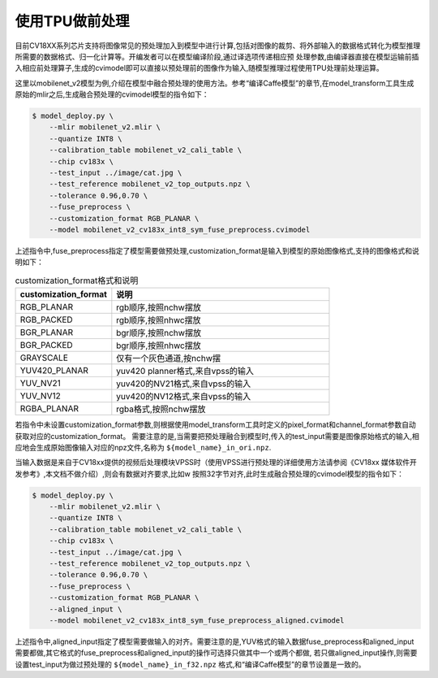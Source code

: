 使用TPU做前处理
==================
目前CV18XX系列芯片支持将图像常见的预处理加入到模型中进行计算,包括对图像的裁剪、将外部输入的数据格式转化为模型推理所需要的数据格式、归一化计算等。开编发者可以在模型编译阶段,通过译选项传递相应预
处理参数,由编译器直接在模型运输前插⼊相应前处理算⼦,⽣成的cvimodel即可以直接以预处理前的图像作为输⼊,随模型推理过程使⽤TPU处理前处理运算。

这里以mobilenet_v2模型为例,介绍在模型中融合预处理的使用方法。参考“编译Caffe模型”的章节,在model_transform工具生成原始的mlir之后,生成融合预处理的cvimodel模型的指令如下：

.. code-block:: shell

   $ model_deploy.py \
       --mlir mobilenet_v2.mlir \
       --quantize INT8 \
       --calibration_table mobilenet_v2_cali_table \
       --chip cv183x \
       --test_input ../image/cat.jpg \
       --test_reference mobilenet_v2_top_outputs.npz \
       --tolerance 0.96,0.70 \
       --fuse_preprocess \
       --customization_format RGB_PLANAR \
       --model mobilenet_v2_cv183x_int8_sym_fuse_preprocess.cvimodel


上述指令中,fuse_preprocess指定了模型需要做预处理,customization_format是输入到模型的原始图像格式,支持的图像格式和说明如下：

.. list-table:: customization_format格式和说明
   :widths: 22 50
   :header-rows: 1

   * - customization_format
     - 说明
   * - RGB_PLANAR
     - rgb顺序,按照nchw摆放
   * - RGB_PACKED
     - rgb顺序,按照nhwc摆放
   * - BGR_PLANAR
     - bgr顺序,按照nchw摆放
   * - BGR_PACKED
     - bgr顺序,按照nhwc摆放
   * - GRAYSCALE
     - 仅有⼀个灰⾊通道,按nchw摆
   * - YUV420_PLANAR
     - yuv420 planner格式,来⾃vpss的输⼊
   * - YUV_NV21
     - yuv420的NV21格式,来⾃vpss的输⼊
   * - YUV_NV12
     - yuv420的NV12格式,来⾃vpss的输⼊
   * - RGBA_PLANAR
     - rgba格式,按照nchw摆放

若指令中未设置customization_format参数,则根据使用model_transform工具时定义的pixel_format和channel_format参数自动获取对应的customization_format。
需要注意的是,当需要把预处理融合到模型时,传入的test_input需要是图像原始格式的输入,相应地会生成原始图像输入对应的npz文件,名称为 ``${model_name}_in_ori.npz``.

当输入数据是来自于CV18xx提供的视频后处理模块VPSS时（使⽤VPSS进⾏预处理的详细使⽤⽅法请参阅《CV18xx 媒体软件开发参考》,本⽂档不做介绍）,则会有数据对齐要求,⽐如w
按照32字节对齐,此时生成融合预处理的cvimodel模型的指令如下：

.. code-block:: shell

   $ model_deploy.py \
       --mlir mobilenet_v2.mlir \
       --quantize INT8 \
       --calibration_table mobilenet_v2_cali_table \
       --chip cv183x \
       --test_input ../image/cat.jpg \
       --test_reference mobilenet_v2_top_outputs.npz \
       --tolerance 0.96,0.70 \
       --fuse_preprocess \
       --customization_format RGB_PLANAR \
       --aligned_input \
       --model mobilenet_v2_cv183x_int8_sym_fuse_preprocess_aligned.cvimodel

上述指令中,aligned_input指定了模型需要做输入的对齐。需要注意的是,YUV格式的输入数据fuse_preprocess和aligned_input需要都做,其它格式的fuse_preprocess和aligned_input的操作可选择只做其中一个或两个都做,
若只做aligned_input操作,则需要设置test_input为做过预处理的 ``${model_name}_in_f32.npz`` 格式,和“编译Caffe模型”的章节设置是一致的。



